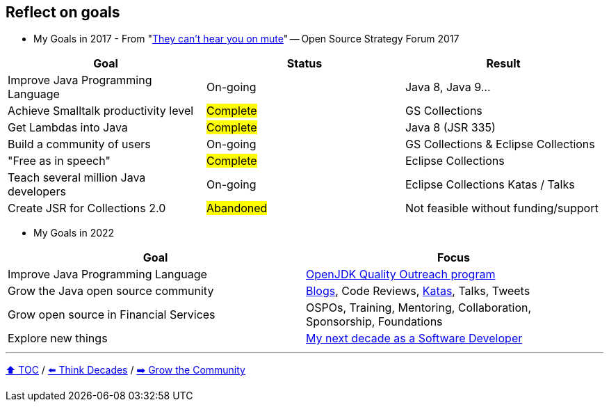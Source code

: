 == Reflect on goals

* My Goals in 2017 - From "link:https://www.slideshare.net/finosfoundation/they-cant-hear-you-on-mute-96411236[They can't hear you on mute]" -- Open Source Strategy Forum 2017

|===
|Goal |Status |Result

|Improve Java Programming Language
|On-going
|[.line-through]#Java 8#, [.line-through]#Java 9#...

|Achieve Smalltalk productivity level
|#Complete#
|GS Collections

|Get Lambdas into Java
|#Complete#
|Java 8 (JSR 335)

|Build a community of users
|On-going
|GS Collections & Eclipse Collections

|"Free as in speech"
|#Complete#
|Eclipse Collections

|Teach several million Java developers
|On-going
|Eclipse Collections Katas / Talks

|Create JSR for Collections 2.0
|#Abandoned#
|Not feasible without funding/support
|===

* My Goals in 2022

|===
|Goal |Focus

|Improve Java Programming Language
|link:https://wiki.openjdk.org/display/quality/Quality+Outreach[OpenJDK Quality Outreach program]

|Grow the Java open source community
|link:https://donraab.medium.com/[Blogs], Code Reviews, link:https://github.com/eclipse/eclipse-collections-kata[Katas], Talks, Tweets

|Grow open source in Financial Services
|OSPOs, Training, Mentoring, Collaboration, Sponsorship, Foundations

|Explore new things
|link:https://donraab.medium.com/my-next-decade-as-a-software-developer-c4a20a98cffe?source=friends_link&sk=3e0f24bfd4b233af4756d66879a0bd35[My next decade as a Software Developer]

|===

---

link:./00_toc.adoc[⬆️ TOC] /
link:05_think_decades.adoc[⬅️ Think Decades] /
link:./07_grow_the_community.adoc[➡️ Grow the Community]
